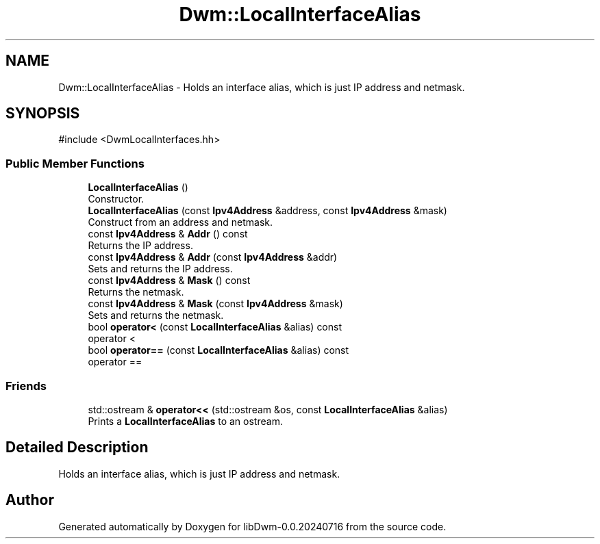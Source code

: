 .TH "Dwm::LocalInterfaceAlias" 3 "libDwm-0.0.20240716" \" -*- nroff -*-
.ad l
.nh
.SH NAME
Dwm::LocalInterfaceAlias \- Holds an interface alias, which is just IP address and netmask\&.  

.SH SYNOPSIS
.br
.PP
.PP
\fR#include <DwmLocalInterfaces\&.hh>\fP
.SS "Public Member Functions"

.in +1c
.ti -1c
.RI "\fBLocalInterfaceAlias\fP ()"
.br
.RI "Constructor\&. "
.ti -1c
.RI "\fBLocalInterfaceAlias\fP (const \fBIpv4Address\fP &address, const \fBIpv4Address\fP &mask)"
.br
.RI "Construct from an address and netmask\&. "
.ti -1c
.RI "const \fBIpv4Address\fP & \fBAddr\fP () const"
.br
.RI "Returns the IP address\&. "
.ti -1c
.RI "const \fBIpv4Address\fP & \fBAddr\fP (const \fBIpv4Address\fP &addr)"
.br
.RI "Sets and returns the IP address\&. "
.ti -1c
.RI "const \fBIpv4Address\fP & \fBMask\fP () const"
.br
.RI "Returns the netmask\&. "
.ti -1c
.RI "const \fBIpv4Address\fP & \fBMask\fP (const \fBIpv4Address\fP &mask)"
.br
.RI "Sets and returns the netmask\&. "
.ti -1c
.RI "bool \fBoperator<\fP (const \fBLocalInterfaceAlias\fP &alias) const"
.br
.RI "operator < "
.ti -1c
.RI "bool \fBoperator==\fP (const \fBLocalInterfaceAlias\fP &alias) const"
.br
.RI "operator == "
.in -1c
.SS "Friends"

.in +1c
.ti -1c
.RI "std::ostream & \fBoperator<<\fP (std::ostream &os, const \fBLocalInterfaceAlias\fP &alias)"
.br
.RI "Prints a \fBLocalInterfaceAlias\fP to an ostream\&. "
.in -1c
.SH "Detailed Description"
.PP 
Holds an interface alias, which is just IP address and netmask\&. 

.SH "Author"
.PP 
Generated automatically by Doxygen for libDwm-0\&.0\&.20240716 from the source code\&.
